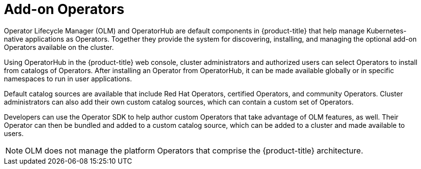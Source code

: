 // Module included in the following assemblies:
//
// * architecture/control-plane.adoc

[id="olm-operators_{context}"]
= Add-on Operators

Operator Lifecycle Manager (OLM) and OperatorHub are default components in {product-title} that help manage Kubernetes-native applications as Operators. Together they provide the system for discovering, installing, and managing the optional add-on Operators available on the cluster.

Using OperatorHub in the {product-title} web console, cluster administrators and authorized users can select Operators to install from catalogs of Operators. After installing an Operator from OperatorHub, it can be made available globally or in specific namespaces to run in user applications.

Default catalog sources are available that include Red Hat Operators, certified Operators, and community Operators. Cluster administrators can also add their own custom catalog sources, which can contain a custom set of Operators.

Developers can use the Operator SDK to help author custom Operators that take advantage of OLM features, as well. Their Operator can then be bundled and added to a custom catalog source, which can be added to a cluster and made available to users.

[NOTE]
====
OLM does not manage the platform Operators that comprise the {product-title} architecture.
====
